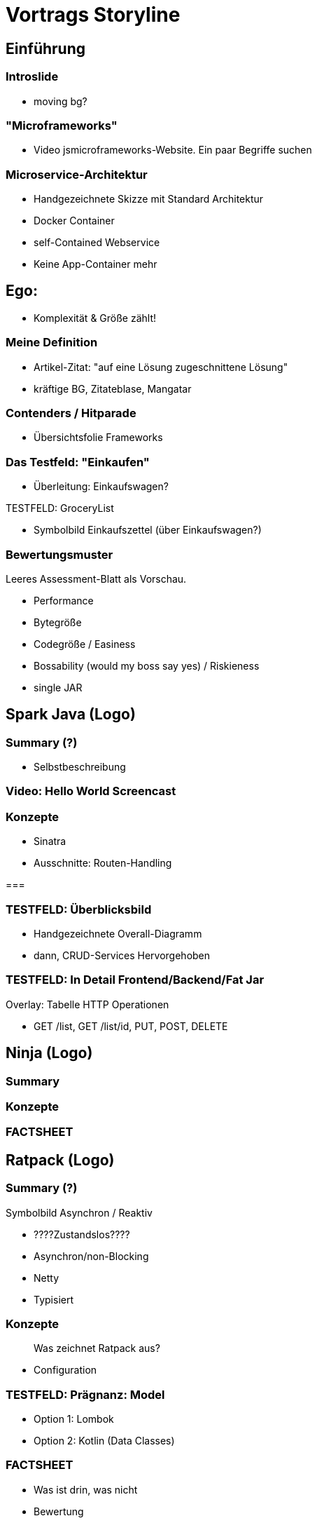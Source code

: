 = Vortrags Storyline

== Einführung

=== Introslide
* moving bg?

=== "Microframeworks"
* Video jsmicroframeworks-Website. Ein paar Begriffe suchen

=== Microservice-Architektur
* Handgezeichnete Skizze mit Standard Architektur
* Docker Container
* self-Contained Webservice
* Keine App-Container mehr

== Ego:
* Komplexität & Größe zählt!

=== Meine Definition
* Artikel-Zitat: "auf eine Lösung zugeschnittene Lösung"
* kräftige BG, Zitateblase, Mangatar

//=== "Leichtigkeit"
//* Symbolbild
//** Leichtgewicht im Umfang
//** Leichtigkeit in der Verwendung
//* Java = Fetter Dampfer

=== Contenders / Hitparade
* Übersichtsfolie Frameworks

=== Das Testfeld: "Einkaufen"
* Überleitung: Einkaufswagen?

.TESTFELD: GroceryList
* Symbolbild Einkaufszettel (über Einkaufswagen?)

=== Bewertungsmuster
Leeres Assessment-Blatt als Vorschau.

* Performance
* Bytegröße
* Codegröße / Easiness
* Bossability (would my boss say yes) / Riskieness
* single JAR





== Spark Java (Logo)

=== Summary (?)
* Selbstbeschreibung

=== Video: Hello World Screencast

=== Konzepte
* Sinatra
* Ausschnitte: Routen-Handling

===

=== TESTFELD: Überblicksbild
* Handgezeichnete Overall-Diagramm
* dann, CRUD-Services Hervorgehoben


=== TESTFELD: In Detail Frontend/Backend/Fat Jar
Overlay: Tabelle HTTP Operationen

// > Was benötigen wir davon für unseren Testcase?
** GET /list, GET /list/id, PUT, POST, DELETE



== Ninja (Logo)
=== Summary
=== Konzepte
=== FACTSHEET



== Ratpack (Logo)

=== Summary (?)

.Symbolbild Asynchron / Reaktiv

* ????Zustandslos????
* Asynchron/non-Blocking
* Netty
* Typisiert

=== Konzepte

> Was zeichnet Ratpack aus?

* Configuration

=== TESTFELD: Prägnanz: Model

* Option 1: Lombok
* Option 2: Kotlin (Data Classes)

=== FACTSHEET
* Was ist drin, was nicht
* Bewertung
* Performance?




== Jodd

=== Summary

=== Konzepte

=== TESTFELD: Frontend
* Frontend: Darstellung Realisierung. ng-admin Referenz.

=== TESTFELD: Anwendung: Video
* Einkaufslisten bearbeiten/verändern
* ggf. erst später und oben nur teasern!

=== FACTSHEET
* Was ist drin, was nicht
* Bewertung
* Performance?






== Spring 5
=== Summary
=== Konzepte
=== FACTSHEET
* Was ist drin, was nicht
* Bewertung
* Performance?



== Sonstige Kandidaten
|===
| Kandidat | Zusammenfassung
|===


== Summary: Battle / Vergleich

* Bytecode-Größe
* Code-Eleganz (Wertung)
* Performance: Durchsatz
* Performance: Start/Stop-Zyklus: Dauer.


== Weiterführendes

* Verweis Demo-Repository (Screenshot)
* Kotlin-Talk
*


== ---- UNSORTIERTES -----



